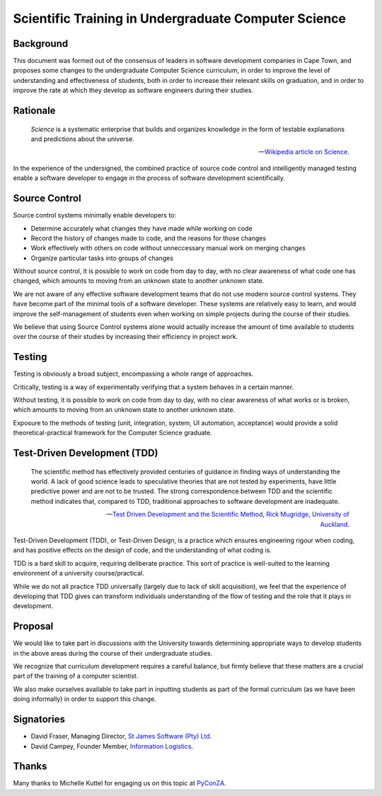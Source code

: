 Scientific Training in Undergraduate Computer Science
=====================================================

Background
----------

This document was formed out of the consensus of leaders in software development companies in Cape Town,
and proposes some changes to the undergraduate Computer Science curriculum,
in order to improve the level of understanding and effectiveness of students,
both in order to increase their relevant skills on graduation,
and in order to improve the rate at which they develop as software engineers during their studies.

Rationale
---------

.. epigraph::

   *Science* is a systematic enterprise that builds and organizes knowledge in the form of 
   testable explanations and predictions about the universe.

   -- `Wikipedia article on Science <http://en.wikipedia.org/wiki/Science>`_.

In the experience of the undersigned,
the combined practice of source code control and intelligently managed testing
enable a software developer to engage in the process of software development scientifically.

Source Control
--------------

Source control systems minimally enable developers to:

* Determine accurately what changes they have made while working on code
* Record the history of changes made to code, and the reasons for those changes
* Work effectively with others on code without unneccessary manual work on merging changes
* Organize particular tasks into groups of changes

Without source control, it is possible to work on code from day to day,
with no clear awareness of what code one has changed,
which amounts to moving from an unknown state to another unknown state.

We are not aware of any effective software development teams that do not use modern source control systems.
They have become part of the minimal tools of a software developer.
These systems are relatively easy to learn, and would improve the self-management of students
even when working on simple projects during the course of their studies.

We believe that using Source Control systems alone
would actually increase the amount of time available to students over the course of their studies
by increasing their efficiency in project work.

Testing
-------

Testing is obviously a broad subject, encompassing a whole range of approaches.

Critically, testing is a way of experimentally verifying that a system behaves in a certain manner.

Without testing, it is possible to work on code from day to day,
with no clear awareness of what works or is broken,
which amounts to moving from an unknown state to another unknown state.

Exposure to the methods of testing (unit, integration, system, UI automation, acceptance) would provide a solid theoretical-practical framework for the Computer Science graduate.

Test-Driven Development (TDD)
-----------------------------

.. epigraph::

   The scientific method has effectively provided 
   centuries of guidance in finding ways of understanding 
   the world. A lack of good science leads to speculative 
   theories that are not tested by experiments, have little 
   predictive power and are not to be trusted. The strong 
   correspondence between TDD and the scientific method 
   indicates that, compared to TDD, traditional approaches 
   to software development are inadequate. 

   -- `Test Driven Development and the Scientific Method, 
       Rick Mugridge, University of Auckland <http://agile2003.agilealliance.org/files/P6Paper.pdf>`_.

Test-Driven Development (TDD), or Test-Driven Design, is a practice which ensures engineering rigour when coding,
and has positive effects on the design of code, and the understanding of what coding is.

TDD is a hard skill to acquire, requiring deliberate practice. 
This sort of practice is well-suited to the learning environment of a university course/practical.

While we do not all practice TDD universally (largely due to lack of skill acquisition), 
we feel that the experience of developing that TDD gives can transform individuals understanding 
of the flow of testing and the role that it plays in development.

Proposal
--------

We would like to take part in discussions with the University
towards determining appropriate ways to develop students in the above areas
during the course of their undergraduate studies.

We recognize that curriculum development requires a careful balance,
but firmly believe that these matters are a crucial part of the training
of a computer scientist.

We also make ourselves available to take part in inputting students
as part of the formal curriculum
(as we have been doing informally)
in order to support this change.

Signatories
-----------

* David Fraser, Managing Director, `St James Software (Pty) Ltd <http://www.sjsoft.com/>`_.
* David Campey, Founder Member, `Information Logistics <http://www.informationlogistics.co.za/>`_.

Thanks
------

Many thanks to Michelle Kuttel for engaging us on this topic at `PyConZA <http://za.pycon.org/>`_.

